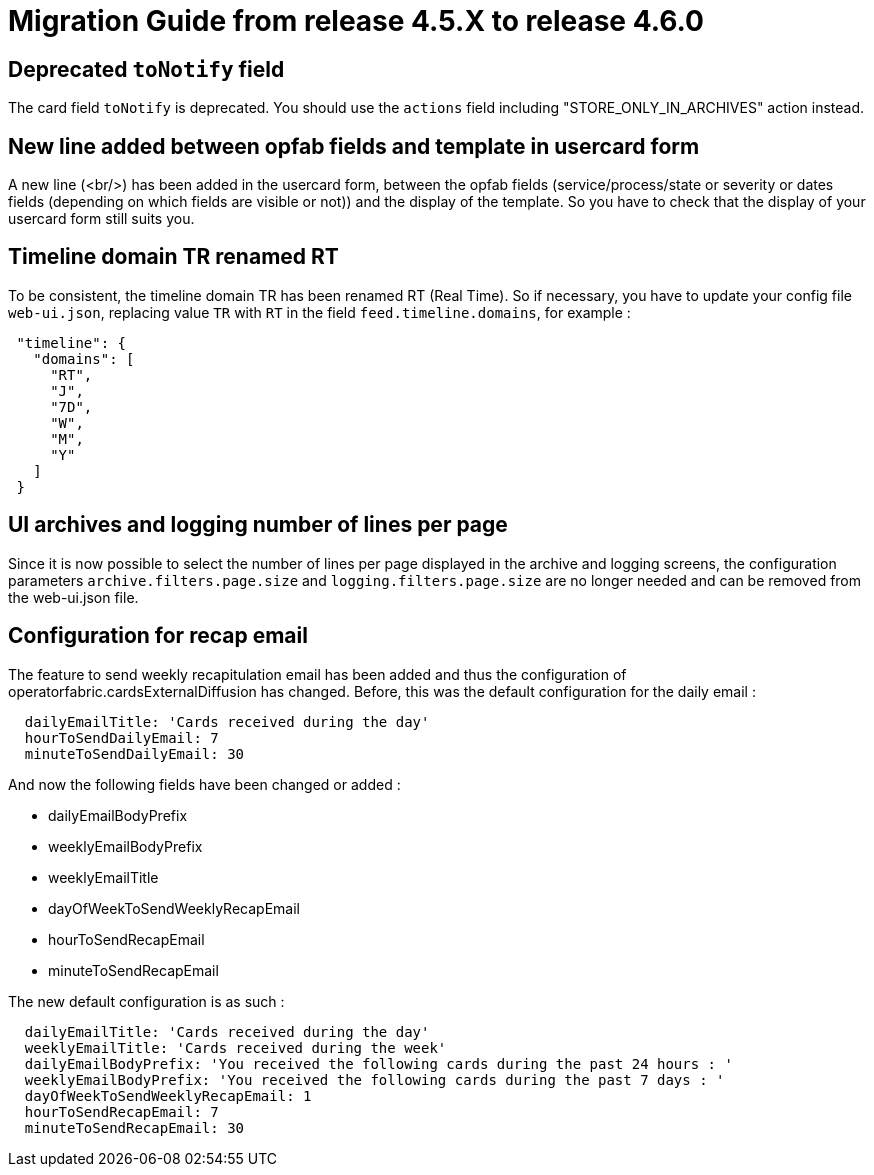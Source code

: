 // Copyright (c) 2024 RTE (http://www.rte-france.com)
// See AUTHORS.txt
// This document is subject to the terms of the Creative Commons Attribution 4.0 International license.
// If a copy of the license was not distributed with this
// file, You can obtain one at https://creativecommons.org/licenses/by/4.0/.
// SPDX-License-Identifier: CC-BY-4.0

= Migration Guide from release 4.5.X to release 4.6.0

== Deprecated `toNotify` field

The card field `toNotify` is deprecated. You should use the `actions` field including "STORE_ONLY_IN_ARCHIVES" action instead.

== New line added between opfab fields and template in usercard form

A new line (<br/>) has been added in the usercard form, between the opfab fields (service/process/state or severity or
dates fields (depending on which fields are visible or not)) and the display of the template. So you have to check that
the display of your usercard form still suits you.

== Timeline domain TR renamed RT

To be consistent, the timeline domain TR has been renamed RT (Real Time).
So if necessary, you have to update your config file `web-ui.json`, replacing value `TR` with `RT` in the field
`feed.timeline.domains`, for example :
----
 "timeline": {
   "domains": [
     "RT",
     "J",
     "7D",
     "W",
     "M",
     "Y"
   ]
 }
----

== UI archives and logging number of lines per page
Since it is now possible to select the number of lines per page displayed in the archive and logging screens, the configuration parameters `archive.filters.page.size` and `logging.filters.page.size` are no longer needed and can be removed from the web-ui.json file.

== Configuration for recap email

The feature to send weekly recapitulation email has been added and thus the configuration of operatorfabric.cardsExternalDiffusion has changed. 
Before, this was the default configuration for the daily email :

```
  dailyEmailTitle: 'Cards received during the day'
  hourToSendDailyEmail: 7
  minuteToSendDailyEmail: 30
```

And now the following fields have been changed or added :

  - dailyEmailBodyPrefix
  - weeklyEmailBodyPrefix
  - weeklyEmailTitle
  - dayOfWeekToSendWeeklyRecapEmail
  - hourToSendRecapEmail
  - minuteToSendRecapEmail

The new default configuration is as such :
```
  dailyEmailTitle: 'Cards received during the day'
  weeklyEmailTitle: 'Cards received during the week'
  dailyEmailBodyPrefix: 'You received the following cards during the past 24 hours : '
  weeklyEmailBodyPrefix: 'You received the following cards during the past 7 days : '
  dayOfWeekToSendWeeklyRecapEmail: 1
  hourToSendRecapEmail: 7
  minuteToSendRecapEmail: 30
```